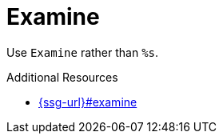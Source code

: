 :navtitle: Examine
:keywords: reference, rule, Examine

= Examine

Use `Examine` rather than `%s`.

.Additional Resources

* link:{ssg-url}#examine[]

